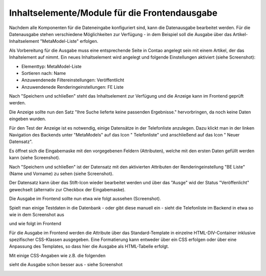 .. _mm_first_contentelements:

Inhaltselemente/Module für die Frontendausgabe
==============================================

Nachdem alle Komponenten für die Dateneingabe konfiguriert sind,
kann die Datenausgabe bearbeitet werden. Für die Datenausgabe
stehen verschiedene Möglichkeiten zur Verfügung - in dem
Beispiel soll die Ausgabe über das Artikel-Inhaltselement
"MetaModel-Liste" erfolgen.

Als Vorbereitung für die Ausgabe muss eine entsprechende Seite
in Contao angelegt sein mit einem Artikel, der das Inhaltelement
auf nimmt. Ein neues Inhaltselement wird angelegt und folgende
Einstellungen aktiviert (siehe Screenshot):

* Elementtyp: MetaModel-Liste
* Sortieren nach: Name
* Anzuwendenede Filtereinstellungen: Veröffentlicht
* Anzuwendenede Renderingeinstellungen: FE Liste

|img_contentelements_01|

Nach "Speichern und schließen" steht das Inhaltselement zur Verfügung
und die Anzeige kann im Frontend geprüft werden.

Die Anzeige sollte nun den Satz "Ihre Suche lieferte keine passenden
Ergebnisse." hervorbringen, da noch keine Daten eingeben wurden.

Für den Test der Anzeige ist es notwendig, einige Datensätze in der Telefonliste
anzulegen. Dazu klickt man in der linken Navigation des Backends unter "MetaModels"
auf das Icon "|img_metamodels| Telefonliste" und anschließend auf das Icon
"|img_new| Neuer Datensatz".

Es öffnet sich die Eingabemaske mit den vorgegebenen Feldern (Attributen), welche
mit den ersten Daten gefüllt werden kann (siehe Screenshot).

|img_contentelements_02|

Nach "Speichern und schließen" ist der Datensatz mit den aktivierten Attributen
der Renderingeinstellung "BE Liste" (Name und Vorname) zu sehen (siehe Screenshot).

|img_contentelements_03|

Der Datensatz kann über das Stift-Icon wieder bearbeitet werden und über das "Ausge"
wid der Status "Veröffenlicht" gewechselt (alternativ zur Checkbox der Eingabemaske).

Die Ausgabe im Frontend sollte nun etwa wie folgt aussehen (Screenshot).

|img_contentelements_04|

Spielt man einige Testdaten in die Datenbank - oder gibt diese manuell ein - sieht die
Telefonliste im Backend in etwa so wie in dem Screenshot aus

|img_contentelements_05|

und wie folgt im Frontend

|img_contentelements_06|

Für die Ausgabe im Frontend werden die Attribute über das Standard-Template in einzelne
HTML-DIV-Container inklusive spezifischer CSS-Klassen ausgegeben. Eine Formatierung kann
entweder über ein CSS erfolgen oder über eine Anpassung des Templates, so dass hier die
Ausgabe als HTML-Tabelle erfolgt.

Mit einige CSS-Angaben wie z.B. die folgenden

.. code-block:: html
   :linenos:
	
	.ce_metamodel_content .item {
	    display: table;
	    width: 100%;
	}
	.ce_metamodel_content .item.even {
	    background-color: #f4f2f0;
	    border-bottom: 1px solid #d4cbc5;
	    border-collapse: collapse;
	}
	.ce_metamodel_content .item.odd {
	    background-color: #f6f6f6;
	    border-bottom: 1px solid #d4cbc5;
	    border-collapse: collapse;
	}
	.ce_metamodel_content .item .field {
	    display: table-cell;
	}
	.ce_metamodel_content .item .field.name {
	    width: 20%;
	}
	.ce_metamodel_content .item .field.vorname {
	    width: 20%;
	}
	.ce_metamodel_content .item .field.email {
	    width: 40%;
	}
	.ce_metamodel_content .item .field.abteilung {
	    width: 20%;
	}

sieht die Ausgabe schon besser aus - siehe Screenshot

|img_contentelements_07|

.. |img_new| image:: /_img/icons/new.gif
.. |img_metamodels| image:: /_img/icons/metamodels.png

.. |img_contentelements_01| image:: /_img/screenshots/metamodel_first/contentelements_01.png
.. |img_contentelements_02| image:: /_img/screenshots/metamodel_first/contentelements_02.png
.. |img_contentelements_03| image:: /_img/screenshots/metamodel_first/contentelements_03.png
.. |img_contentelements_04| image:: /_img/screenshots/metamodel_first/contentelements_04.png
.. |img_contentelements_05| image:: /_img/screenshots/metamodel_first/contentelements_05.png
.. |img_contentelements_06| image:: /_img/screenshots/metamodel_first/contentelements_06.png
.. |img_contentelements_07| image:: /_img/screenshots/metamodel_first/contentelements_07.png